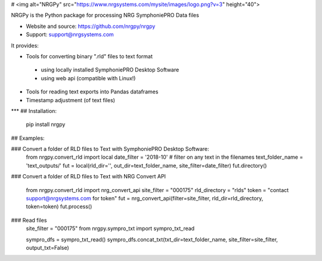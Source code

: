 # <img alt="NRGPy" src="https://www.nrgsystems.com/mysite/images/logo.png?v=3" height="40">

NRGPy is the Python package for processing NRG SymphoniePRO Data files

- Website and source: https://github.com/nrgpy/nrgpy
- Support: support@nrgsystems.com

It provides:

- Tools for converting binary ".rld" files to text format
 - using locally installed SymphoniePRO Desktop Software
 - using web api (compatible with Linux!)
- Tools for reading text exports into Pandas dataframes
- Timestamp adjustment (of text files)

***
## Installation:

    pip install nrgpy

## Examples:

### Convert a folder of RLD files to Text with SymphoniePRO Desktop Software:
    from nrgpy.convert_rld import local
    date_filter = '2018-10' # filter on any text in the filenames
    text_folder_name = 'text_outputs/'
    fut = local(rld_dir='', out_dir=text_folder_name, site_filter=date_filter)
    fut.directory()

### Convert a folder of RLD files to Text with NRG Convert API

    from nrgpy.convert_rld import nrg_convert_api
    site_filter = "000175"
    rld_directory = "rlds"
    token = "contact support@nrgsystems.com for token"
    fut = nrg_convert_api(filter=site_filter, rld_dir=rld_directory, token=token)
    fut.process()

### Read files
    site_filter = "000175"
    from nrgpy.sympro_txt import sympro_txt_read

    sympro_dfs = sympro_txt_read()
    sympro_dfs.concat_txt(txt_dir=text_folder_name, site_filter=site_filter, output_txt=False)


